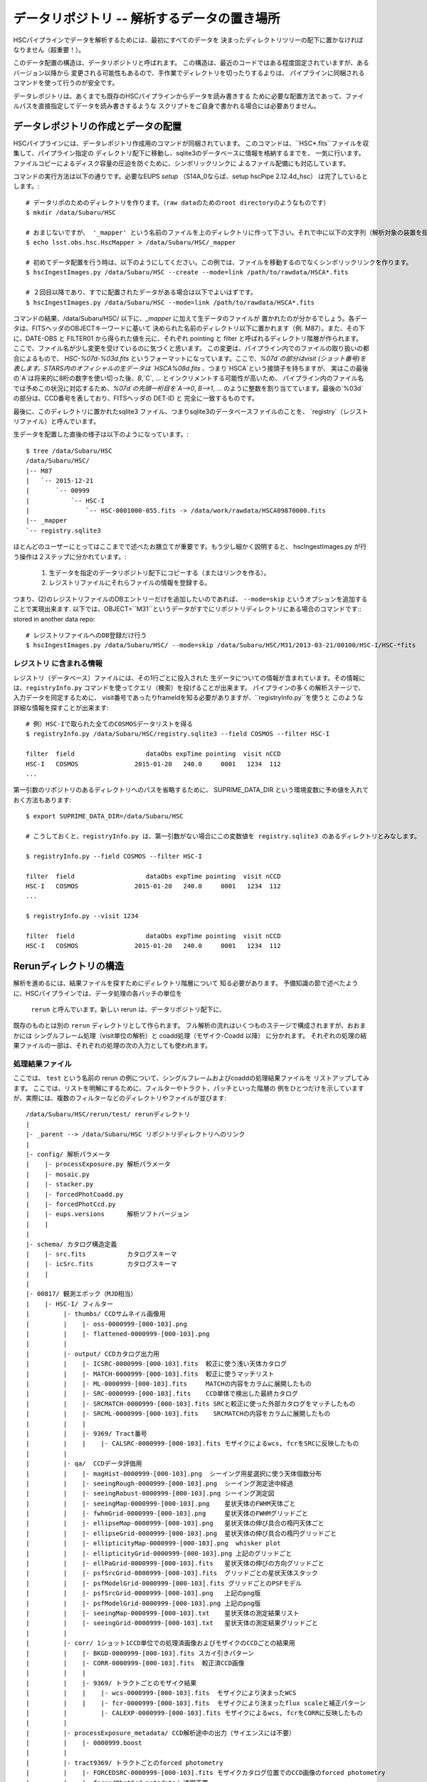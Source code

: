 
=====================
データリポジトリ -- 解析するデータの置き場所
=====================

HSCパイプラインでデータを解析するためには、最初にすべてのデータを
決まったディレクトリツリーの配下に置かなければなりません（超重要！）。

このデータ配置の構造は、データリポジトリと呼ばれます。
この構造は、最近のコードではある程度固定されていますが、あるバージョン以降から
変更される可能性もあるので、手作業でディレクトリを切ったりするよりは、
パイプラインに同梱されるコマンドを使って行うのが安全です。

データレポジトリは、あくまでも既存のHSCパイプラインからデータを読み書きする
ために必要な配置方法であって、ファイルパスを直接指定してデータを読み書きするような
スクリプトをご自身で書かれる場合には必要ありません。

.. _jp_ingest:

データレポジトリの作成とデータの配置
---------------------------------------

HSCパイプラインには、データレポジトリ作成用のコマンドが同梱されています。
このコマンドは、``HSC*.fits``ファイルを収集して、パイプライン指定の
ディレクトリ配下に移動し、sqlite3のデータベースに情報を格納するまでを、
一気に行います。
ファイルコピーによるディスク容量の圧迫を防ぐために、シンボリックリンクに
よるファイル配備にも対応しています。

コマンドの実行方法は以下の通りです。必要なEUPS `setup` （S14A_0ならば、setup hscPipe 2.12.4d_hsc）
は完了しているとします。::

    # データリポのためのディレクトリを作ります。（raw dataのためのroot directoryのようなものです）
    $ mkdir /data/Subaru/HSC

    # おまじないですが、 '_mapper' という名前のファイルを上のディレクトリに作って下さい。それで中に以下の文字列（解析対象の装置を指定しているが、通常はHSCです）を入れて下さい。
    $ echo lsst.obs.hsc.HscMapper > /data/Subaru/HSC/_mapper

    # 初めてデータ配置を行う時は、以下のようにしてください。この例では、ファイルを移動するのでなくシンボリックリンクを作ります。
    $ hscIngestImages.py /data/Subaru/HSC --create --mode=link /path/to/rawdata/HSCA*.fits

    # ２回目以降であり、すでに配置されたデータがある場合は以下でよいはずです。
    $ hscIngestImages.py /data/Subaru/HSC --mode=link /path/to/rawdata/HSCA*.fits

コマンドの結果、/data/Subaru/HSC/ 以下に、`_mapper` に加えて生データのファイルが
置かれたのが分かるでしょう。各データは、FITSヘッダのOBJECTキーワードに基いて
決められた名前のディレクトリ以下に置かれます（例. M87）。また、その下に、DATE-OBS と FILTER01 から得られた値を元に、それぞれ pointing と filter と呼ばれるディレクトリ階層が作られます。
ここで、ファイル名が少し変更を受けているのに気づくと思います。
この変更は、パイプライン内でのファイルの取り扱いの都合によるもので、
`HSC-%07d-%03d.fits` というフォーマットになっています。ここで、`%07d`の部分はvisit (ショット番号)を
表します。STARS内のオフィシャルの生データは `HSCA%08d.fits` 、つまり`HSCA`という接頭子を持ちますが、
実はこの最後の`A`は将来的に8桁の数字を使い切った後、`B`,`C`, ... とインクリメントする可能性が高いため、
パイプライン内のファイル名では予めこの状況に対応するため、`%07d`の先頭一桁目を`A-->0`, `B-->1`, ... 
のように整数を割り当てています。最後の`%03d`の部分は、CCD番号を表しており、FITSヘッダの DET-ID と
完全に一致するものです。

最後に、このディレクトリに置かれたsqlite3 ファイル、つまりsqlite3のデータベースファイルのことを、
`registry`（レジストリファイル）と呼んでいます。

生データを配置した直後の様子は以下のようになっています。::

    $ tree /data/Subaru/HSC
    /data/Subaru/HSC/
    |-- M87
    |   `-- 2015-12-21
    |       `-- 00999
    |           `-- HSC-I
    |               `-- HSC-0001000-055.fits -> /data/work/rawdata/HSCA09870000.fits
    |-- _mapper
    `-- registry.sqlite3


ほとんどのユーザーにとってはここまでで述べたお膳立てが重要です。もう少し細かく説明すると、
hscIngestImages.py が行う操作は２ステップに分かれています。:
 (1) 生データを指定のデータリポジトリ配下にコピーする（またはリンクを作る）。
 (2) レジストリファイルにそれらファイルの情報を登録する。  
つまり、(2)のレジストリファイルのDBエントリーだけを追加したいのであれば、
``--mode=skip`` というオプションを追加することで実現出来ます. 
以下では、OBJECT=``M31``というデータがすでにリポジトリディレクトリにある場合のコマンドです::
stored in another data repo::

    # レジストリファイルへのDB登録だけ行う
    $ hscIngestImages.py /data/Subaru/HSC/ --mode=skip /data/Subaru/HSC/M31/2013-03-21/00100/HSC-I/HSC-*fits

.. _jp_registryinfo:

レジストリ に含まれる情報
^^^^^^^^^^^^^^^^^^^^^^^

レジストリ（データベース）ファイルには、その1行ごとに投入された
生データについての情報が含まれています。その情報には、``registryInfo.py``
コマンドを使ってクエリ（検索）を投げることが出来ます。
パイプラインの多くの解析ステージで、入力データを同定するために、
visit番号であったりframeIdを知る必要がありますが、``registryInfo.py``を使うと
このような詳細な情報を探すことが出来ます::

    # 例）HSC-Iで取られた全てのCOSMOSデータリストを得る    
    $ registryInfo.py /data/Subaru/HSC/registry.sqlite3 --field COSMOS --filter HSC-I
    
    filter  field                   dataObs expTime pointing  visit nCCD
    HSC-I   COSMOS               2015-01-20   240.0     0001   1234  112
    ...
    
第一引数のリポジトリのあるディレクトリへのパスを省略するために、
SUPRIME_DATA_DIR という環境変数に予め値を入れておく方法もあります::

    $ export SUPRIME_DATA_DIR=/data/Subaru/HSC

    # こうしておくと、registryInfo.py は、第一引数がない場合にこの変数値を registry.sqlite3 のあるディレクトリとみなします。

    $ registryInfo.py --field COSMOS --filter HSC-I
    
    filter  field                   dataObs expTime pointing  visit nCCD
    HSC-I   COSMOS               2015-01-20   240.0     0001   1234  112
    ...

    $ registryInfo.py --visit 1234
    
    filter  field                   dataObs expTime pointing  visit nCCD
    HSC-I   COSMOS               2015-01-20   240.0     0001   1234  112

    
Rerunディレクトリの構造
-----------------------

解析を進めるには、結果ファイルを探すためにディレクトリ階層について
知る必要があります。
予備知識の節で述べたように、HSCパイプラインでは、データ処理の各バッチの単位を
 ``rerun`` と呼んでいます。新しい rerun は、データリポジトリ配下に、
既存のものとは別の ``rerun`` ディレクトリとして作られます。  
フル解析の流れはいくつものステージで構成されますが、おおまかには
シングルフレーム処理（visit単位の解析）と coadd処理（モザイク-Coadd 以降）
に分かれます。
それぞれの処理の結果ファイルの一部は、それぞれの処理の次の入力としても使われます。


処理結果ファイル
^^^^^^^^^^^^^^^^
.. coaddも載せてあり、英語版と少し変えている。

ここでは、 ``test`` という名前の rerun の例について、シングルフレームおよびcoaddの処理結果ファイルを
リストアップしてみます。
ここでは、リストを明解にするために、フィルターやトラクト、パッチといった階層の
例をひとつだけを示していますが、実際には、複数のフィルターなどのディレクトリやファイルが並びます::

    /data/Subaru/HSC/rerun/test/ rerunディレクトリ   
    |
    |- _parent --> /data/Subaru/HSC リポジトリディレクトリへのリンク
    |
    |- config/ 解析パラメータ
    |    |- processExposure.py 解析パラメータ
    |    |- mosaic.py          
    |    |- stacker.py
    |    |- forcedPhotCoadd.py
    |    |- forcedPhotCcd.py
    |    |- eups.versions      解析ソフトバージョン
    |    |
    |
    |- schema/ カタログ構造定義
    |    |- src.fits           カタログスキーマ
    |    |- icSrc.fits         カタログスキーマ
    |    |
    |
    |- 00817/ 観測エポック（MJD相当）
    |    |- HSC-I/ フィルター
    |         |- thumbs/ CCDサムネイル画像用
    |         |    |- oss-0000999-[000-103].png
    |         |    |- flattened-0000999-[000-103].png
    |         |
    |         |- output/ CCDカタログ出力用
    |         |    |- ICSRC-0000999-[000-103].fits  較正に使う浅い天体カタログ
    |         |    |- MATCH-0000999-[000-103].fits  較正に使うマッチリスト
    |         |    |- ML-0000999-[000-103].fits     MATCHの内容をカラムに展開したもの
    |         |    |- SRC-0000999-[000-103].fits    CCD単体で検出した最終カタログ
    |         |    |- SRCMATCH-0000999-[000-103].fits SRCと較正に使った外部カタログをマッチしたもの
    |         |    |- SRCML-0000999-[000-103].fits    SRCMATCHの内容をカラムに展開したもの
    |         |    |
    |         |    |- 9369/ Tract番号
    |         |    |    |- CALSRC-0000999-[000-103].fits モザイクによるwcs, fcrをSRCに反映したもの
    |         |
    |         |- qa/  CCDデータ評価用
    |         |    |- magHist-0000999-[000-103].png  シーイング用星選択に使う天体個数分布
    |         |    |- seeingRough-0000999-[000-103].png  シーイング測定途中経過
    |         |    |- seeingRobust-0000999-[000-103].png シーイング測定図
    |         |    |- seeingMap-0000999-[000-103].png    星状天体のFWHM天体ごと
    |         |    |- fwhmGrid-0000999-[000-103].png     星状天体のFWHMグリッドごと
    |         |    |- ellipseMap-0000999-[000-103].png   星状天体の伸び具合の楕円天体ごと
    |         |    |- ellipseGrid-0000999-[000-103].png  星状天体の伸び具合の楕円グリッドごと
    |         |    |- ellipticityMap-0000999-[000-103].png  whisker plot
    |         |    |- ellipticityGrid-0000999-[000-103].png 上記のグリッドごと 
    |         |    |- ellPaGrid-0000999-[000-103].fits   星状天体の伸びの方向グリッドごと
    |         |    |- psfSrcGrid-0000999-[000-103].fits  グリッドごとの星状天体スタック 
    |         |    |- psfModelGrid-0000999-[000-103].fits グリッドごとのPSFモデル
    |         |    |- psfSrcGrid-0000999-[000-103].png   上記のpng版
    |         |    |- psfModelGrid-0000999-[000-103].png 上記のpng版
    |         |    |- seeingMap-0000999-[000-103].txt    星状天体の測定結果リスト 
    |         |    |- seeingGrid-0000999-[000-103].txt   星状天体の測定結果グリッドごと
    |         |
    |         |- corr/ 1ショット1CCD単位での処理済画像およびモザイクのCCDごとの結果用
    |         |    |- BKGD-0000999-[000-103].fits スカイ引きパターン
    |         |    |- CORR-0000999-[000-103].fits  較正済CCD画像
    |         |    |
    |         |    |- 9369/ トラクトごとのモザイク結果
    |         |    |    |- wcs-0000999-[000-103].fits  モザイクにより決まったWCS
    |         |    |    |- fcr-0000999-[000-103].fits  モザイクにより決まったflux scaleと補正パターン
    |         |         |- CALEXP-0000999-[000-103].fits モザイクによるwcs, fcrをCORRに反映したもの
    |         |
    |         |- processExposure_metadata/ CCD解析途中の出力（サイエンスには不要）
    |         |    |- 0000999.boost 
    |         |
    |         |- tract9369/ トラクトごとのforced photometry
    |         |    |- FORCEDSRC-0000999-[000-103].fits モザイクカタログ位置でのCCD画像のforced photometry
    |         |    |- forcedPhotCcd_metadata/ 通常不要
    |         |         |- 0000999-[000-103].boost  forced CCD測定のメタ情報
    |  
    |- deepCoadd/ warpとcoadd画像
    |    |
    |    |- skyMap.pickle トラクトの定義
    |    |
    |    |- HSC-I/ フィルター
    |    |    |- 9369/ トラクトごとのcoadd
    |              |- 0,8/ パッチごとのワープ
    |              |    |- warp-HSC-I-9369-0,8-999.fits パッチごとのワープ画像
    |              |
    |              |- 0,8.fits パッチごとのcoadd画像
    |     
    |- metadata/ トラクトのメタ情報
    |    |- metadata/deep_makeSkyMap.boost トラクト作成のメタ情報
    |    | 
    |
    |- deepCoadd-results/ coaddカタログと関連ファイル
    |    |- HSC-I/ フィルター
    |    |    |- 9369/ Tract番号
    |              |- 0,8/ パッチごとのカタログ作成処理結果
    |              |    |- icSrc-HSC-I-9369-0,8.fits   マッチングに使う浅い天体カタログ
    |                   |- icMatch-HSC-I-9369-0,8.fits icSrcと位置較正カタログをマッチしたもの
    |                   |- bkgd-HSC-I-9369-0,8.fits    スカイ引きパターン
    |                   |- calexp-HSC-I-9369-0,8.fits  スカイ引き済のカタログ生成用coadd画像
    |                   |- srcMatch-HSC-I-9369-0,8.fits srcとマッチングに使った外部カタログをマッチしたもの
    |                   |- src-HSC-I-9369-0,8.fits     singleバンドcoaddで検出した天体カタログ
    |                   |- srcMatchFull-HSC-I-9369-0,8.fits SRCと位置較正カタログをマッチしたもの
    |                   |- forced_src-HSC-I-9369-0,8.fits referenceバンドのcoaddカタログの各ソースの
    |                                                     位置で測定した天体カタログ
    |
    |- deepCoadd_forcedPhotCoadd_metadata/ 通常不用force測定のメタ情報
    |    |- HSC-I/ 
    |    |    |- 9369/ Tract番号
    |              |- 0,8.boost forced Coadd測定のメタ情報
    |

..    /data/Subaru/HSC/rerun/test/    
..    |-- 00100                                         The pointing （epochに相当; MJDから生成）
..    |   `-- HSC-I                                     The filter 
..    
..    |       |-- corr                                  Corrected frames
..    |       |   |-- BKGD-0000999-050.fits             The background (not easily readable)
..    |       |   `-- CORR-0000999-050.fits             The corrected image
..    
..    |       |-- output                                Output data (i.e. measurements)
..    |       |   |-- ICSRC-0000999-050.fits                
..    |       |   |-- MATCH-0000999-050.fits            Objects matched to catalog sources
..    |       |   |-- ML-0000999-050.fits                   
..    |       |   |-- SRC-0000999-050.fits              Measurements on sources
..    |       |   |-- SRCMATCH-0000999-050.fits             
..    |       |   `-- SRCML-0000999-050.fits
..    
..    |       |-- processCcd_metadata                   pipeline internals
..    |       |   `-- 0000999-050.boost
..    
..    |       |-- qa                                    Quality Assurance data and figures
..    |       |   |-- ellPaGrid-0000999-050.fits
..    |       |   |-- ellipseGrid-0000999-050.png
..    |       |   |-- ellipseMap-0000999-050.png
..    |       |   |-- ellipticityGrid-0000999-050.fits
..    |       |   |-- ellipticityGrid-0000999-050.png
..    |       |   |-- ellipticityMap-0000999-050.png
..    |       |   |-- fwhmGrid-0000999-050.fits
..    |       |   |-- fwhmGrid-0000999-050.png
..    |       |   |-- magHist-0000999-050.png
..    |       |   |-- psfModelGrid-0000999-050.fits
..    |       |   |-- psfModelGrid-0000999-050.png
..    |       |   |-- psfSrcGrid-0000999-050.fits
..    |       |   |-- psfSrcGrid-0000999-050.png
..    |       |   |-- seeingGrid-0000999-050.txt
..    |       |   |-- seeingMap-0000999-050.png
..    |       |   |-- seeingMap-0000999-050.txt
..    |       |   |-- seeingRobust-0000999-050.png
..    |       |   `-- seeingRough-0000999-050.png
..    |       `-- thumbs                                Thumbnail figures
..    |           |-- flattened-0000999-050.png
..    |           `-- oss-0000999-050.png
..    
..    |-- _parent -> /data/Subaru/HSC                   A link back to the root of the data repo
..    
..    |-- config                                        Parameters specific to this rerun
..    |   |-- eups.versions                             Package versions (file~1 contains clobbered versions)
..    |   `-- processCcd.py                             Configuration parameters (file~1 contains clobbered parameters)
..    
..    `-- schema
..        |-- icSrc.fits
..        `-- src.fits
..
..
..
.. The Coadd outputs
.. ^^^^^^^^^^^^^^^^^


